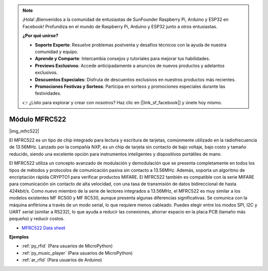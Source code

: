 .. note::

    ¡Hola! ¡Bienvenidos a la comunidad de entusiastas de SunFounder Raspberry Pi, Arduino y ESP32 en Facebook! Profundiza en el mundo de Raspberry Pi, Arduino y ESP32 junto a otros entusiastas.

    **¿Por qué unirse?**

    - **Soporte Experto**: Resuelve problemas postventa y desafíos técnicos con la ayuda de nuestra comunidad y equipo.
    - **Aprende y Comparte**: Intercambia consejos y tutoriales para mejorar tus habilidades.
    - **Previews Exclusivos**: Accede anticipadamente a anuncios de nuevos productos y adelantos exclusivos.
    - **Descuentos Especiales**: Disfruta de descuentos exclusivos en nuestros productos más recientes.
    - **Promociones Festivas y Sorteos**: Participa en sorteos y promociones especiales durante las festividades.

    👉 ¿Listo para explorar y crear con nosotros? Haz clic en [|link_sf_facebook|] y únete hoy mismo.

.. _cpn_mfrc522:

Módulo MFRC522
====================

|img_mfrc522|

El MFRC522 es un tipo de chip integrado para lectura y escritura de tarjetas, 
comúnmente utilizado en la radiofrecuencia de 13.56MHz. Lanzado por la compañía 
NXP, es un chip de tarjeta sin contacto de bajo voltaje, bajo costo y tamaño 
reducido, siendo una excelente opción para instrumentos inteligentes y 
dispositivos portátiles de mano.

El MFRC522 utiliza un concepto avanzado de modulación y demodulación que se 
presenta completamente en todos los tipos de métodos y protocolos de comunicación 
pasiva sin contacto a 13.56MHz. Además, soporta un algoritmo de encriptación 
rápida CRYPTO1 para verificar productos MIFARE. El MFRC522 también es compatible 
con la serie MIFARE para comunicación sin contacto de alta velocidad, con una 
tasa de transmisión de datos bidireccional de hasta 424kbit/s. Como nuevo 
miembro de la serie de lectores integrados a 13.56MHz, el MFRC522 es muy similar 
a los modelos existentes MF RC500 y MF RC530, aunque presenta algunas diferencias 
significativas. Se comunica con la máquina anfitriona a través de un modo serial, 
lo que requiere menos cableado. Puedes elegir entre los modos SPI, I2C y UART 
serial (similar a RS232), lo que ayuda a reducir las conexiones, ahorrar espacio 
en la placa PCB (tamaño más pequeño) y reducir costos.

* `MFRC522 Data sheet <https://www.nxp.com/docs/en/data-sheet/MFRC522.pdf>`_


**Ejemplos**


* :ref:`py_rfid` (Para usuarios de MicroPython)
* :ref:`py_music_player` (Para usuarios de MicroPython)
* :ref:`ar_rfid` (Para usuarios de Arduino)
